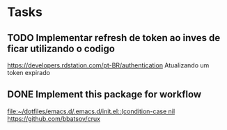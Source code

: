 * Tasks
** TODO Implementar refresh de token ao inves de ficar utilizando o codigo
   DEADLINE: <2021-06-28 seg 09:00>
   https://developers.rdstation.com/pt-BR/authentication
   Atualizando um token expirado
** DONE Implement this package for workflow
   CLOSED: [2021-06-26 sáb 15:21] DEADLINE: <2021-06-26 sáb 18:00>
   [[file:~/dotfiles/emacs.d/.emacs.d/init.el::(condition-case nil]]
   https://github.com/bbatsov/crux
